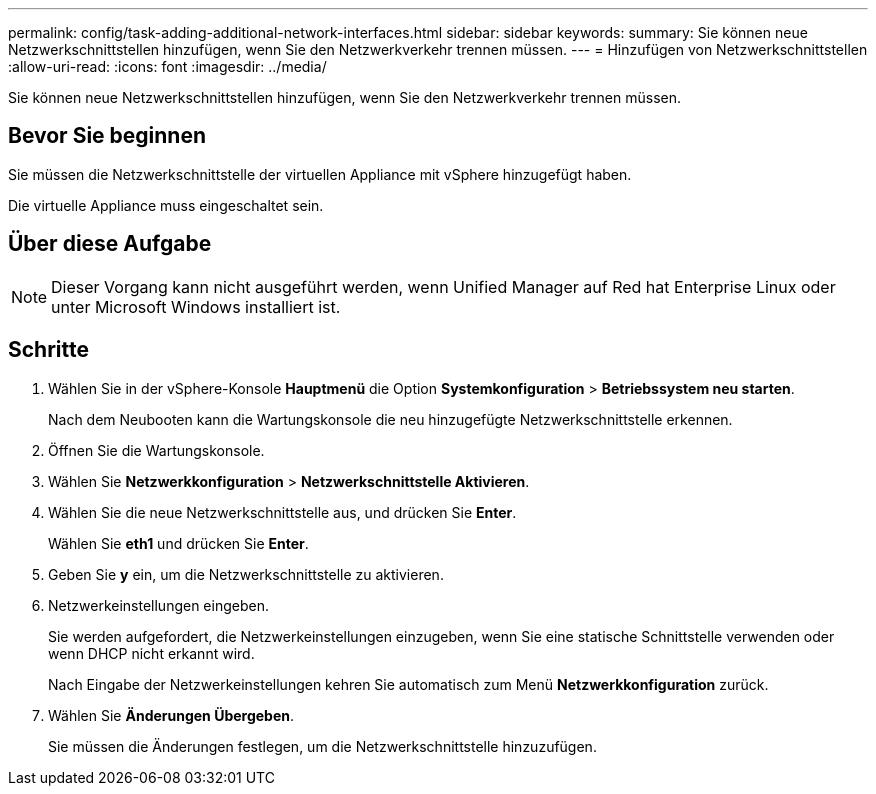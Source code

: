 ---
permalink: config/task-adding-additional-network-interfaces.html 
sidebar: sidebar 
keywords:  
summary: Sie können neue Netzwerkschnittstellen hinzufügen, wenn Sie den Netzwerkverkehr trennen müssen. 
---
= Hinzufügen von Netzwerkschnittstellen
:allow-uri-read: 
:icons: font
:imagesdir: ../media/


[role="lead"]
Sie können neue Netzwerkschnittstellen hinzufügen, wenn Sie den Netzwerkverkehr trennen müssen.



== Bevor Sie beginnen

Sie müssen die Netzwerkschnittstelle der virtuellen Appliance mit vSphere hinzugefügt haben.

Die virtuelle Appliance muss eingeschaltet sein.



== Über diese Aufgabe

[NOTE]
====
Dieser Vorgang kann nicht ausgeführt werden, wenn Unified Manager auf Red hat Enterprise Linux oder unter Microsoft Windows installiert ist.

====


== Schritte

. Wählen Sie in der vSphere-Konsole *Hauptmenü* die Option *Systemkonfiguration* > *Betriebssystem neu starten*.
+
Nach dem Neubooten kann die Wartungskonsole die neu hinzugefügte Netzwerkschnittstelle erkennen.

. Öffnen Sie die Wartungskonsole.
. Wählen Sie *Netzwerkkonfiguration* > *Netzwerkschnittstelle Aktivieren*.
. Wählen Sie die neue Netzwerkschnittstelle aus, und drücken Sie *Enter*.
+
Wählen Sie *eth1* und drücken Sie *Enter*.

. Geben Sie *y* ein, um die Netzwerkschnittstelle zu aktivieren.
. Netzwerkeinstellungen eingeben.
+
Sie werden aufgefordert, die Netzwerkeinstellungen einzugeben, wenn Sie eine statische Schnittstelle verwenden oder wenn DHCP nicht erkannt wird.

+
Nach Eingabe der Netzwerkeinstellungen kehren Sie automatisch zum Menü *Netzwerkkonfiguration* zurück.

. Wählen Sie *Änderungen Übergeben*.
+
Sie müssen die Änderungen festlegen, um die Netzwerkschnittstelle hinzuzufügen.


